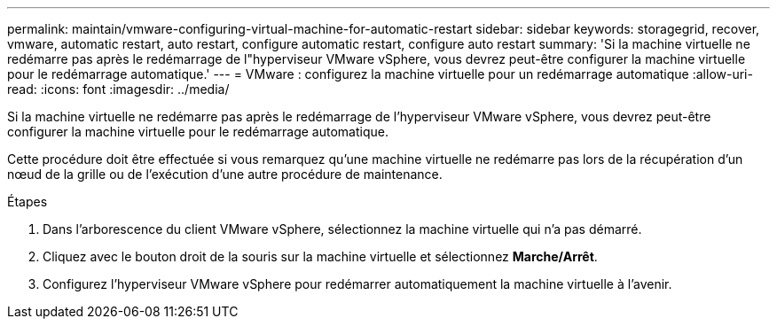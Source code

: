 ---
permalink: maintain/vmware-configuring-virtual-machine-for-automatic-restart 
sidebar: sidebar 
keywords: storagegrid, recover, vmware, automatic restart, auto restart, configure automatic restart, configure auto restart 
summary: 'Si la machine virtuelle ne redémarre pas après le redémarrage de l"hyperviseur VMware vSphere, vous devrez peut-être configurer la machine virtuelle pour le redémarrage automatique.' 
---
= VMware : configurez la machine virtuelle pour un redémarrage automatique
:allow-uri-read: 
:icons: font
:imagesdir: ../media/


[role="lead"]
Si la machine virtuelle ne redémarre pas après le redémarrage de l'hyperviseur VMware vSphere, vous devrez peut-être configurer la machine virtuelle pour le redémarrage automatique.

Cette procédure doit être effectuée si vous remarquez qu'une machine virtuelle ne redémarre pas lors de la récupération d'un nœud de la grille ou de l'exécution d'une autre procédure de maintenance.

.Étapes
. Dans l'arborescence du client VMware vSphere, sélectionnez la machine virtuelle qui n'a pas démarré.
. Cliquez avec le bouton droit de la souris sur la machine virtuelle et sélectionnez *Marche/Arrêt*.
. Configurez l'hyperviseur VMware vSphere pour redémarrer automatiquement la machine virtuelle à l'avenir.


